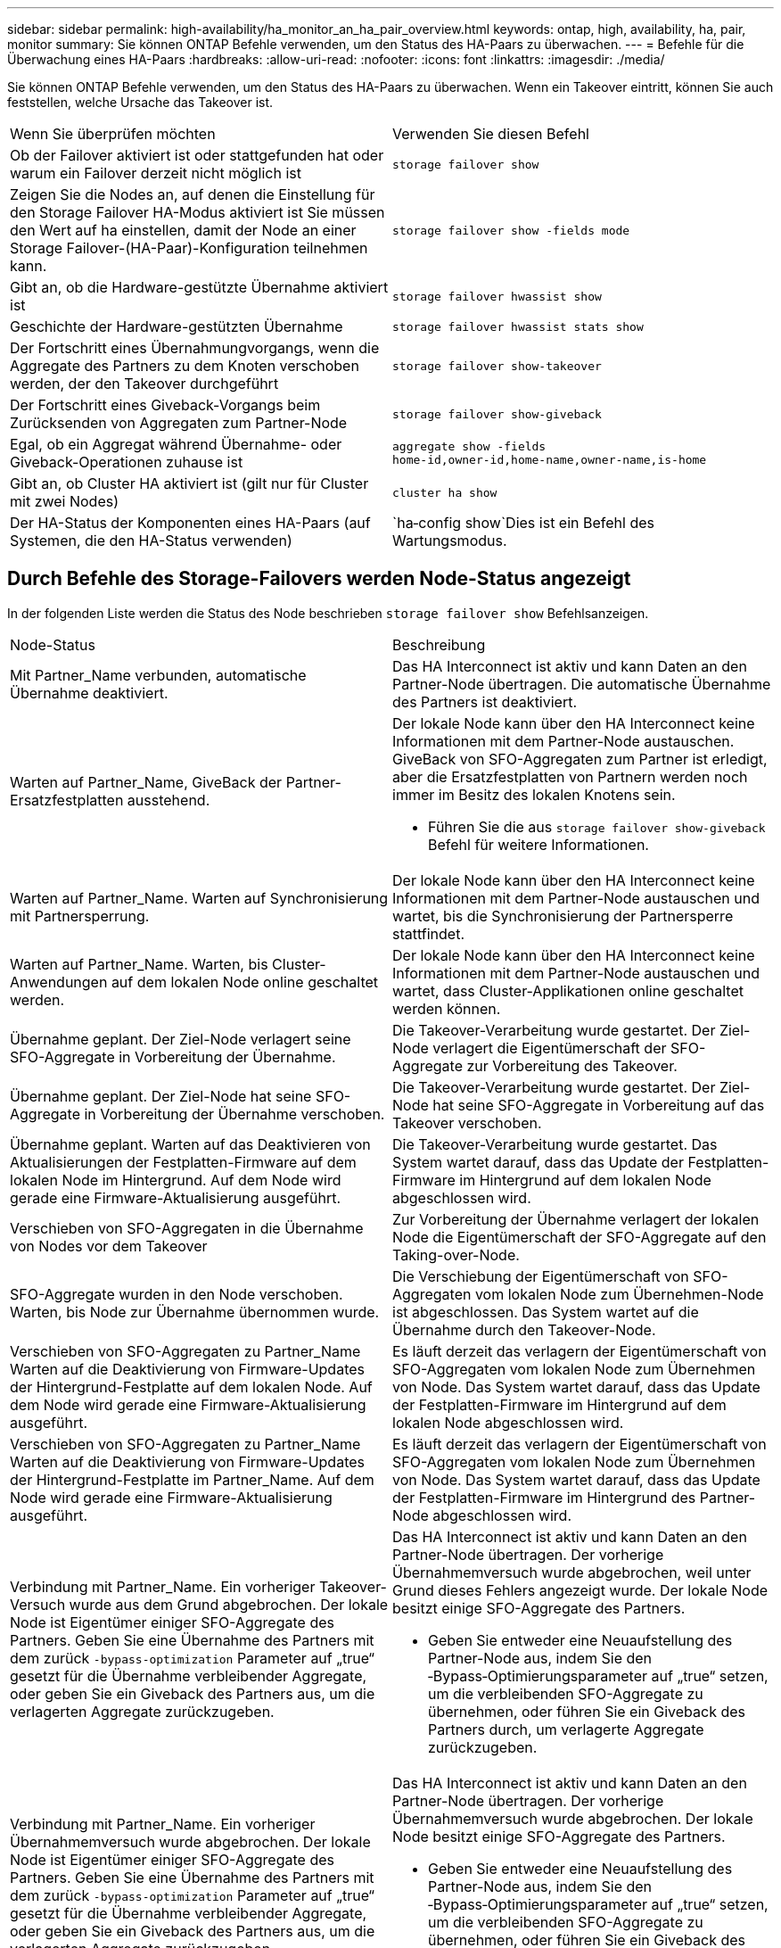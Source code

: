 ---
sidebar: sidebar 
permalink: high-availability/ha_monitor_an_ha_pair_overview.html 
keywords: ontap, high, availability, ha, pair, monitor 
summary: Sie können ONTAP Befehle verwenden, um den Status des HA-Paars zu überwachen. 
---
= Befehle für die Überwachung eines HA-Paars
:hardbreaks:
:allow-uri-read: 
:nofooter: 
:icons: font
:linkattrs: 
:imagesdir: ./media/


[role="lead"]
Sie können ONTAP Befehle verwenden, um den Status des HA-Paars zu überwachen. Wenn ein Takeover eintritt, können Sie auch feststellen, welche Ursache das Takeover ist.

|===


| Wenn Sie überprüfen möchten | Verwenden Sie diesen Befehl 


| Ob der Failover aktiviert ist oder stattgefunden hat oder warum ein Failover derzeit nicht möglich ist | `storage failover show` 


| Zeigen Sie die Nodes an, auf denen die Einstellung für den Storage Failover HA-Modus aktiviert ist
Sie müssen den Wert auf ha einstellen, damit der Node an einer Storage Failover-(HA-Paar)-Konfiguration teilnehmen kann. | `storage failover show -fields mode` 


| Gibt an, ob die Hardware-gestützte Übernahme aktiviert ist | `storage failover hwassist show` 


| Geschichte der Hardware-gestützten Übernahme | `storage failover hwassist stats show` 


| Der Fortschritt eines Übernahmungvorgangs, wenn die Aggregate des Partners zu dem Knoten verschoben werden, der den Takeover durchgeführt | `storage failover show‑takeover` 


| Der Fortschritt eines Giveback-Vorgangs beim Zurücksenden von Aggregaten zum Partner-Node | `storage failover show‑giveback` 


| Egal, ob ein Aggregat während Übernahme- oder Giveback-Operationen zuhause ist | `aggregate show ‑fields home‑id,owner‑id,home‑name,owner‑name,is‑home` 


| Gibt an, ob Cluster HA aktiviert ist (gilt nur für Cluster mit zwei Nodes) | `cluster ha show` 


| Der HA-Status der Komponenten eines HA-Paars (auf Systemen, die den HA-Status verwenden) | `ha‑config show`Dies ist ein Befehl des Wartungsmodus. 
|===


== Durch Befehle des Storage-Failovers werden Node-Status angezeigt

In der folgenden Liste werden die Status des Node beschrieben `storage failover show` Befehlsanzeigen.

|===


| Node-Status | Beschreibung 


 a| 
Mit Partner_Name verbunden, automatische Übernahme deaktiviert.
 a| 
Das HA Interconnect ist aktiv und kann Daten an den Partner-Node übertragen. Die automatische Übernahme des Partners ist deaktiviert.



 a| 
Warten auf Partner_Name, GiveBack der Partner-Ersatzfestplatten ausstehend.
 a| 
Der lokale Node kann über den HA Interconnect keine Informationen mit dem Partner-Node austauschen. GiveBack von SFO-Aggregaten zum Partner ist erledigt, aber die Ersatzfestplatten von Partnern werden noch immer im Besitz des lokalen Knotens sein.

* Führen Sie die aus `storage failover show-giveback` Befehl für weitere Informationen.




 a| 
Warten auf Partner_Name. Warten auf Synchronisierung mit Partnersperrung.
 a| 
Der lokale Node kann über den HA Interconnect keine Informationen mit dem Partner-Node austauschen und wartet, bis die Synchronisierung der Partnersperre stattfindet.



 a| 
Warten auf Partner_Name. Warten, bis Cluster-Anwendungen auf dem lokalen Node online geschaltet werden.
 a| 
Der lokale Node kann über den HA Interconnect keine Informationen mit dem Partner-Node austauschen und wartet, dass Cluster-Applikationen online geschaltet werden können.



 a| 
Übernahme geplant. Der Ziel-Node verlagert seine SFO-Aggregate in Vorbereitung der Übernahme.
 a| 
Die Takeover-Verarbeitung wurde gestartet. Der Ziel-Node verlagert die Eigentümerschaft der SFO-Aggregate zur Vorbereitung des Takeover.



 a| 
Übernahme geplant. Der Ziel-Node hat seine SFO-Aggregate in Vorbereitung der Übernahme verschoben.
 a| 
Die Takeover-Verarbeitung wurde gestartet. Der Ziel-Node hat seine SFO-Aggregate in Vorbereitung auf das Takeover verschoben.



 a| 
Übernahme geplant. Warten auf das Deaktivieren von Aktualisierungen der Festplatten-Firmware auf dem lokalen Node im Hintergrund. Auf dem Node wird gerade eine Firmware-Aktualisierung ausgeführt.
 a| 
Die Takeover-Verarbeitung wurde gestartet. Das System wartet darauf, dass das Update der Festplatten-Firmware im Hintergrund auf dem lokalen Node abgeschlossen wird.



 a| 
Verschieben von SFO-Aggregaten in die Übernahme von Nodes vor dem Takeover
 a| 
Zur Vorbereitung der Übernahme verlagert der lokalen Node die Eigentümerschaft der SFO-Aggregate auf den Taking-over-Node.



 a| 
SFO-Aggregate wurden in den Node verschoben. Warten, bis Node zur Übernahme übernommen wurde.
 a| 
Die Verschiebung der Eigentümerschaft von SFO-Aggregaten vom lokalen Node zum Übernehmen-Node ist abgeschlossen. Das System wartet auf die Übernahme durch den Takeover-Node.



 a| 
Verschieben von SFO-Aggregaten zu Partner_Name Warten auf die Deaktivierung von Firmware-Updates der Hintergrund-Festplatte auf dem lokalen Node. Auf dem Node wird gerade eine Firmware-Aktualisierung ausgeführt.
 a| 
Es läuft derzeit das verlagern der Eigentümerschaft von SFO-Aggregaten vom lokalen Node zum Übernehmen von Node. Das System wartet darauf, dass das Update der Festplatten-Firmware im Hintergrund auf dem lokalen Node abgeschlossen wird.



 a| 
Verschieben von SFO-Aggregaten zu Partner_Name Warten auf die Deaktivierung von Firmware-Updates der Hintergrund-Festplatte im Partner_Name. Auf dem Node wird gerade eine Firmware-Aktualisierung ausgeführt.
 a| 
Es läuft derzeit das verlagern der Eigentümerschaft von SFO-Aggregaten vom lokalen Node zum Übernehmen von Node. Das System wartet darauf, dass das Update der Festplatten-Firmware im Hintergrund des Partner-Node abgeschlossen wird.



 a| 
Verbindung mit Partner_Name. Ein vorheriger Takeover-Versuch wurde aus dem Grund abgebrochen. Der lokale Node ist Eigentümer einiger SFO-Aggregate des Partners. Geben Sie eine Übernahme des Partners mit dem zurück `‑bypass-optimization` Parameter auf „true“ gesetzt für die Übernahme verbleibender Aggregate, oder geben Sie ein Giveback des Partners aus, um die verlagerten Aggregate zurückzugeben.
 a| 
Das HA Interconnect ist aktiv und kann Daten an den Partner-Node übertragen. Der vorherige Übernahmemversuch wurde abgebrochen, weil unter Grund dieses Fehlers angezeigt wurde. Der lokale Node besitzt einige SFO-Aggregate des Partners.

* Geben Sie entweder eine Neuaufstellung des Partner-Node aus, indem Sie den ‑Bypass‑Optimierungsparameter auf „true“ setzen, um die verbleibenden SFO-Aggregate zu übernehmen, oder führen Sie ein Giveback des Partners durch, um verlagerte Aggregate zurückzugeben.




 a| 
Verbindung mit Partner_Name. Ein vorheriger Übernahmemversuch wurde abgebrochen. Der lokale Node ist Eigentümer einiger SFO-Aggregate des Partners. Geben Sie eine Übernahme des Partners mit dem zurück `‑bypass-optimization` Parameter auf „true“ gesetzt für die Übernahme verbleibender Aggregate, oder geben Sie ein Giveback des Partners aus, um die verlagerten Aggregate zurückzugeben.
 a| 
Das HA Interconnect ist aktiv und kann Daten an den Partner-Node übertragen. Der vorherige Übernahmemversuch wurde abgebrochen. Der lokale Node besitzt einige SFO-Aggregate des Partners.

* Geben Sie entweder eine Neuaufstellung des Partner-Node aus, indem Sie den ‑Bypass‑Optimierungsparameter auf „true“ setzen, um die verbleibenden SFO-Aggregate zu übernehmen, oder führen Sie ein Giveback des Partners durch, um verlagerte Aggregate zurückzugeben.




 a| 
Warten auf Partner_Name. Ein vorheriger Takeover-Versuch wurde aus dem Grund abgebrochen. Der lokale Node ist Eigentümer einiger SFO-Aggregate des Partners. Geben Sie eine Neuübernahme des Partners mit dem Parameter „‑Bypass-Optimierung“, der auf die Übernahme der verbleibenden Aggregate setzt, oder geben Sie ein Giveback des Partners aus, um die umgelagerten Aggregate zurückzugeben.
 a| 
Der lokale Node kann über den HA Interconnect keine Informationen mit dem Partner-Node austauschen. Der vorherige Übernahmemversuch wurde abgebrochen, weil unter Grund dieses Fehlers angezeigt wurde. Der lokale Node besitzt einige SFO-Aggregate des Partners.

* Geben Sie entweder eine Neuaufstellung des Partner-Node aus, indem Sie den ‑Bypass‑Optimierungsparameter auf „true“ setzen, um die verbleibenden SFO-Aggregate zu übernehmen, oder führen Sie ein Giveback des Partners durch, um verlagerte Aggregate zurückzugeben.




 a| 
Warten auf Partner_Name. Ein vorheriger Übernahmemversuch wurde abgebrochen. Der lokale Node ist Eigentümer einiger SFO-Aggregate des Partners. Geben Sie eine Neuübernahme des Partners mit dem Parameter „‑Bypass-Optimierung“, der auf die Übernahme der verbleibenden Aggregate setzt, oder geben Sie ein Giveback des Partners aus, um die umgelagerten Aggregate zurückzugeben.
 a| 
Der lokale Node kann über den HA Interconnect keine Informationen mit dem Partner-Node austauschen. Der vorherige Übernahmemversuch wurde abgebrochen. Der lokale Node besitzt einige SFO-Aggregate des Partners.

* Geben Sie entweder eine Neuaufstellung des Partner-Node aus, indem Sie den ‑Bypass‑Optimierungsparameter auf „true“ setzen, um die verbleibenden SFO-Aggregate zu übernehmen, oder führen Sie ein Giveback des Partners durch, um verlagerte Aggregate zurückzugeben.




 a| 
Verbindung mit Partner_Name. Vorheriger Takeover-Versuch wurde abgebrochen, da das Update der Hintergrund-Festplatten-Firmware (BDFU) auf dem lokalen Knoten fehlgeschlagen ist.
 a| 
Das HA Interconnect ist aktiv und kann Daten an den Partner-Node übertragen. Der vorherige Übernahmemversuch wurde abgebrochen, da das Update der Festplatten-Firmware auf dem lokalen Node im Hintergrund nicht deaktiviert wurde.



 a| 
Verbindung mit Partner_Name. Ein vorheriger Takeover-Versuch wurde aus dem Grund abgebrochen.
 a| 
Das HA Interconnect ist aktiv und kann Daten an den Partner-Node übertragen. Der vorherige Übernahmemversuch wurde abgebrochen, weil unter Grund dieses Fehlers angezeigt wurde.



 a| 
Warten auf Partner_Name. Ein vorheriger Takeover-Versuch wurde aus dem Grund abgebrochen.
 a| 
Der lokale Node kann über den HA Interconnect keine Informationen mit dem Partner-Node austauschen. Der vorherige Übernahmemversuch wurde abgebrochen, weil unter Grund dieses Fehlers angezeigt wurde.



 a| 
Verbindung mit Partner_Name. Der vorherige Übernahmemuf von Partner_Name wurde abgebrochen, da Grund darauf lag.
 a| 
Das HA Interconnect ist aktiv und kann Daten an den Partner-Node übertragen. Der vorherige Übernahmemversuch des Partner-Node wurde abgebrochen, weil unter Grund dieses Fehlers angezeigt wurde.



 a| 
Verbindung mit Partner_Name. Vorheriger Übernahmemversuch durch Partner_Name wurde abgebrochen.
 a| 
Das HA Interconnect ist aktiv und kann Daten an den Partner-Node übertragen. Der vorherige Übernahmeversuch des Partner-Node wurde abgebrochen.



 a| 
Warten auf Partner_Name. Der vorherige Übernahmemuf von Partner_Name wurde abgebrochen, da Grund darauf lag.
 a| 
Der lokale Node kann über den HA Interconnect keine Informationen mit dem Partner-Node austauschen. Der vorherige Übernahmemversuch des Partner-Node wurde abgebrochen, weil unter Grund dieses Fehlers angezeigt wurde.



 a| 
Vorheriges Giveback fehlgeschlagen im Modul: Modulname. Das automatische Giveback wird in Sekunden eingeleitet.
 a| 
Der vorherige Giveback-Versuch im Modul Module_Name fehlgeschlagen. Das automatische Giveback wird in Sekunden eingeleitet.

* Führen Sie die aus `storage failover show-giveback` Befehl für weitere Informationen.




 a| 
Node ist Eigentümer der Aggregate des Partners im Rahmen des unterbrechungsfreien Controller-Upgrades.
 a| 
Der Node Eigentümer der Aggregate des Partners aufgrund des unterbrechungsfreien Controller-Upgrades, das derzeit in Bearbeitung ist.



 a| 
Verbindung mit Partner_Name. Der Node besitzt Aggregate, die zu einem anderen Node im Cluster gehören.
 a| 
Das HA Interconnect ist aktiv und kann Daten an den Partner-Node übertragen. Der Node besitzt Aggregate, die zu einem anderen Node im Cluster gehören.



 a| 
Verbindung mit Partner_Name. Warten auf Synchronisierung mit Partnersperrung.
 a| 
Das HA Interconnect ist aktiv und kann Daten an den Partner-Node übertragen. Das System wartet darauf, dass die Synchronisierung der Partnersperre abgeschlossen wird.



 a| 
Verbindung mit Partner_Name. Warten, bis Cluster-Anwendungen auf dem lokalen Node online geschaltet werden.
 a| 
Das HA Interconnect ist aktiv und kann Daten an den Partner-Node übertragen. Das System wartet darauf, dass Cluster-Anwendungen auf dem lokalen Node online geschaltet werden.



 a| 
Nicht-HA-Modus. Booten Sie neu, um den vollständigen NVRAM zu verwenden.
 a| 
Ein Storage-Failover ist nicht möglich. Die HA-Modus-Option ist als non_ha konfiguriert.

* Sie müssen den Node neu booten, um den gesamten NVRAM zu verwenden.




 a| 
Non-HA-Modus. Node neu booten, um HA zu aktivieren
 a| 
Ein Storage-Failover ist nicht möglich.

* Um die HA-Funktion zu aktivieren, muss der Node neu gebootet werden.




 a| 
Non-HA-Modus.
 a| 
Ein Storage-Failover ist nicht möglich. Die HA-Modus-Option ist als non_ha konfiguriert.

* Sie müssen den ausführen `storage failover modify ‑mode ha ‑node nodename` Führen Sie auf beiden Nodes im HA-Paar einen Befehl aus, und booten Sie dann die Nodes neu, um die HA-Funktion zu aktivieren.


|===